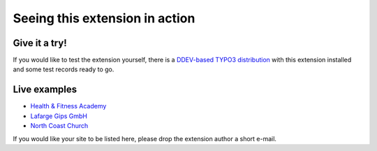 .. ==================================================
.. FOR YOUR INFORMATION
.. --------------------------------------------------
.. -*- coding: utf-8 -*- with BOM.

.. ==================================================
.. DEFINE SOME TEXTROLES
.. --------------------------------------------------
.. role::   underline
.. role::   typoscript(code)
.. role::   ts(typoscript)
   :class:  typoscript
.. role::   php(code)

===============================
Seeing this extension in action
===============================

Give it a try!
==============

If you would like to test the extension yourself, there is a
`DDEV-based TYPO3 distribution <https://github.com/oliverklee/TYPO3-testing-distribution>`_
with this extension installed and some test records ready to go.

Live examples
=============

- `Health & Fitness Academy <http://www.hfacademy.de/6.0.html>`_

- `Lafarge Gips GmbH <http://www.lafarge-
  gips.de/Seminaruebersicht.1340.0.html>`_

- `North Coast Church <http://www.northcoastchurch.com/service/our_partn
  er_organizations/bread_of_life/>`_

If you would like your site to be listed here, please drop the
extension author a short e-mail.
